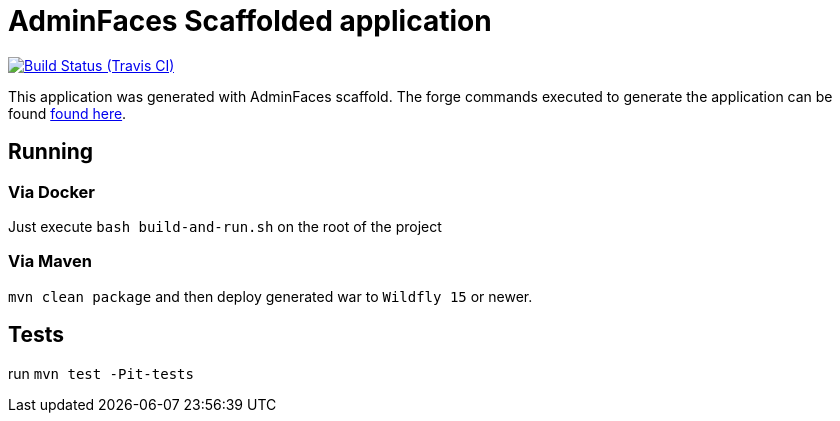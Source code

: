 = AdminFaces Scaffolded application

image:https://travis-ci.org/adminfaces/generated-scaffold-app.svg[Build Status (Travis CI), link=https://travis-ci.org/adminfaces/generated-scaffold-app]

This application was generated with AdminFaces scaffold. The forge commands executed to generate the application can be found https://github.com/adminfaces/admin-addon#generated-application[found here^].


== Running


=== Via Docker

Just execute `bash build-and-run.sh` on the root of the project 

=== Via Maven

`mvn clean package` and then deploy generated war to `Wildfly 15` or newer. 

== Tests
run `mvn test -Pit-tests`

